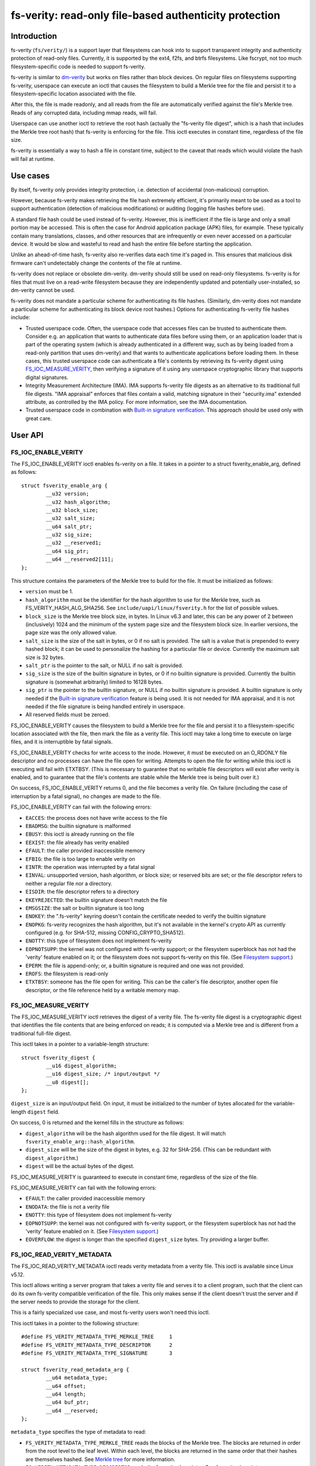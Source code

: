 .. SPDX-License-Identifier: GPL-2.0

.. _fsverity:

=======================================================
fs-verity: read-only file-based authenticity protection
=======================================================

Introduction
============

fs-verity (``fs/verity/``) is a support layer that filesystems can
hook into to support transparent integrity and authenticity protection
of read-only files.  Currently, it is supported by the ext4, f2fs, and
btrfs filesystems.  Like fscrypt, not too much filesystem-specific
code is needed to support fs-verity.

fs-verity is similar to `dm-verity
<https://www.kernel.org/doc/Documentation/device-mapper/verity.txt>`_
but works on files rather than block devices.  On regular files on
filesystems supporting fs-verity, userspace can execute an ioctl that
causes the filesystem to build a Merkle tree for the file and persist
it to a filesystem-specific location associated with the file.

After this, the file is made readonly, and all reads from the file are
automatically verified against the file's Merkle tree.  Reads of any
corrupted data, including mmap reads, will fail.

Userspace can use another ioctl to retrieve the root hash (actually
the "fs-verity file digest", which is a hash that includes the Merkle
tree root hash) that fs-verity is enforcing for the file.  This ioctl
executes in constant time, regardless of the file size.

fs-verity is essentially a way to hash a file in constant time,
subject to the caveat that reads which would violate the hash will
fail at runtime.

Use cases
=========

By itself, fs-verity only provides integrity protection, i.e.
detection of accidental (non-malicious) corruption.

However, because fs-verity makes retrieving the file hash extremely
efficient, it's primarily meant to be used as a tool to support
authentication (detection of malicious modifications) or auditing
(logging file hashes before use).

A standard file hash could be used instead of fs-verity.  However,
this is inefficient if the file is large and only a small portion may
be accessed.  This is often the case for Android application package
(APK) files, for example.  These typically contain many translations,
classes, and other resources that are infrequently or even never
accessed on a particular device.  It would be slow and wasteful to
read and hash the entire file before starting the application.

Unlike an ahead-of-time hash, fs-verity also re-verifies data each
time it's paged in.  This ensures that malicious disk firmware can't
undetectably change the contents of the file at runtime.

fs-verity does not replace or obsolete dm-verity.  dm-verity should
still be used on read-only filesystems.  fs-verity is for files that
must live on a read-write filesystem because they are independently
updated and potentially user-installed, so dm-verity cannot be used.

fs-verity does not mandate a particular scheme for authenticating its
file hashes.  (Similarly, dm-verity does not mandate a particular
scheme for authenticating its block device root hashes.)  Options for
authenticating fs-verity file hashes include:

- Trusted userspace code.  Often, the userspace code that accesses
  files can be trusted to authenticate them.  Consider e.g. an
  application that wants to authenticate data files before using them,
  or an application loader that is part of the operating system (which
  is already authenticated in a different way, such as by being loaded
  from a read-only partition that uses dm-verity) and that wants to
  authenticate applications before loading them.  In these cases, this
  trusted userspace code can authenticate a file's contents by
  retrieving its fs-verity digest using `FS_IOC_MEASURE_VERITY`_, then
  verifying a signature of it using any userspace cryptographic
  library that supports digital signatures.

- Integrity Measurement Architecture (IMA).  IMA supports fs-verity
  file digests as an alternative to its traditional full file digests.
  "IMA appraisal" enforces that files contain a valid, matching
  signature in their "security.ima" extended attribute, as controlled
  by the IMA policy.  For more information, see the IMA documentation.

- Trusted userspace code in combination with `Built-in signature
  verification`_.  This approach should be used only with great care.

User API
========

FS_IOC_ENABLE_VERITY
--------------------

The FS_IOC_ENABLE_VERITY ioctl enables fs-verity on a file.  It takes
in a pointer to a struct fsverity_enable_arg, defined as
follows::

    struct fsverity_enable_arg {
            __u32 version;
            __u32 hash_algorithm;
            __u32 block_size;
            __u32 salt_size;
            __u64 salt_ptr;
            __u32 sig_size;
            __u32 __reserved1;
            __u64 sig_ptr;
            __u64 __reserved2[11];
    };

This structure contains the parameters of the Merkle tree to build for
the file.  It must be initialized as follows:

- ``version`` must be 1.
- ``hash_algorithm`` must be the identifier for the hash algorithm to
  use for the Merkle tree, such as FS_VERITY_HASH_ALG_SHA256.  See
  ``include/uapi/linux/fsverity.h`` for the list of possible values.
- ``block_size`` is the Merkle tree block size, in bytes.  In Linux
  v6.3 and later, this can be any power of 2 between (inclusively)
  1024 and the minimum of the system page size and the filesystem
  block size.  In earlier versions, the page size was the only allowed
  value.
- ``salt_size`` is the size of the salt in bytes, or 0 if no salt is
  provided.  The salt is a value that is prepended to every hashed
  block; it can be used to personalize the hashing for a particular
  file or device.  Currently the maximum salt size is 32 bytes.
- ``salt_ptr`` is the pointer to the salt, or NULL if no salt is
  provided.
- ``sig_size`` is the size of the builtin signature in bytes, or 0 if no
  builtin signature is provided.  Currently the builtin signature is
  (somewhat arbitrarily) limited to 16128 bytes.
- ``sig_ptr``  is the pointer to the builtin signature, or NULL if no
  builtin signature is provided.  A builtin signature is only needed
  if the `Built-in signature verification`_ feature is being used.  It
  is not needed for IMA appraisal, and it is not needed if the file
  signature is being handled entirely in userspace.
- All reserved fields must be zeroed.

FS_IOC_ENABLE_VERITY causes the filesystem to build a Merkle tree for
the file and persist it to a filesystem-specific location associated
with the file, then mark the file as a verity file.  This ioctl may
take a long time to execute on large files, and it is interruptible by
fatal signals.

FS_IOC_ENABLE_VERITY checks for write access to the inode.  However,
it must be executed on an O_RDONLY file descriptor and no processes
can have the file open for writing.  Attempts to open the file for
writing while this ioctl is executing will fail with ETXTBSY.  (This
is necessary to guarantee that no writable file descriptors will exist
after verity is enabled, and to guarantee that the file's contents are
stable while the Merkle tree is being built over it.)

On success, FS_IOC_ENABLE_VERITY returns 0, and the file becomes a
verity file.  On failure (including the case of interruption by a
fatal signal), no changes are made to the file.

FS_IOC_ENABLE_VERITY can fail with the following errors:

- ``EACCES``: the process does not have write access to the file
- ``EBADMSG``: the builtin signature is malformed
- ``EBUSY``: this ioctl is already running on the file
- ``EEXIST``: the file already has verity enabled
- ``EFAULT``: the caller provided inaccessible memory
- ``EFBIG``: the file is too large to enable verity on
- ``EINTR``: the operation was interrupted by a fatal signal
- ``EINVAL``: unsupported version, hash algorithm, or block size; or
  reserved bits are set; or the file descriptor refers to neither a
  regular file nor a directory.
- ``EISDIR``: the file descriptor refers to a directory
- ``EKEYREJECTED``: the builtin signature doesn't match the file
- ``EMSGSIZE``: the salt or builtin signature is too long
- ``ENOKEY``: the ".fs-verity" keyring doesn't contain the certificate
  needed to verify the builtin signature
- ``ENOPKG``: fs-verity recognizes the hash algorithm, but it's not
  available in the kernel's crypto API as currently configured (e.g.
  for SHA-512, missing CONFIG_CRYPTO_SHA512).
- ``ENOTTY``: this type of filesystem does not implement fs-verity
- ``EOPNOTSUPP``: the kernel was not configured with fs-verity
  support; or the filesystem superblock has not had the 'verity'
  feature enabled on it; or the filesystem does not support fs-verity
  on this file.  (See `Filesystem support`_.)
- ``EPERM``: the file is append-only; or, a builtin signature is
  required and one was not provided.
- ``EROFS``: the filesystem is read-only
- ``ETXTBSY``: someone has the file open for writing.  This can be the
  caller's file descriptor, another open file descriptor, or the file
  reference held by a writable memory map.

FS_IOC_MEASURE_VERITY
---------------------

The FS_IOC_MEASURE_VERITY ioctl retrieves the digest of a verity file.
The fs-verity file digest is a cryptographic digest that identifies
the file contents that are being enforced on reads; it is computed via
a Merkle tree and is different from a traditional full-file digest.

This ioctl takes in a pointer to a variable-length structure::

    struct fsverity_digest {
            __u16 digest_algorithm;
            __u16 digest_size; /* input/output */
            __u8 digest[];
    };

``digest_size`` is an input/output field.  On input, it must be
initialized to the number of bytes allocated for the variable-length
``digest`` field.

On success, 0 is returned and the kernel fills in the structure as
follows:

- ``digest_algorithm`` will be the hash algorithm used for the file
  digest.  It will match ``fsverity_enable_arg::hash_algorithm``.
- ``digest_size`` will be the size of the digest in bytes, e.g. 32
  for SHA-256.  (This can be redundant with ``digest_algorithm``.)
- ``digest`` will be the actual bytes of the digest.

FS_IOC_MEASURE_VERITY is guaranteed to execute in constant time,
regardless of the size of the file.

FS_IOC_MEASURE_VERITY can fail with the following errors:

- ``EFAULT``: the caller provided inaccessible memory
- ``ENODATA``: the file is not a verity file
- ``ENOTTY``: this type of filesystem does not implement fs-verity
- ``EOPNOTSUPP``: the kernel was not configured with fs-verity
  support, or the filesystem superblock has not had the 'verity'
  feature enabled on it.  (See `Filesystem support`_.)
- ``EOVERFLOW``: the digest is longer than the specified
  ``digest_size`` bytes.  Try providing a larger buffer.

FS_IOC_READ_VERITY_METADATA
---------------------------

The FS_IOC_READ_VERITY_METADATA ioctl reads verity metadata from a
verity file.  This ioctl is available since Linux v5.12.

This ioctl allows writing a server program that takes a verity file
and serves it to a client program, such that the client can do its own
fs-verity compatible verification of the file.  This only makes sense
if the client doesn't trust the server and if the server needs to
provide the storage for the client.

This is a fairly specialized use case, and most fs-verity users won't
need this ioctl.

This ioctl takes in a pointer to the following structure::

   #define FS_VERITY_METADATA_TYPE_MERKLE_TREE     1
   #define FS_VERITY_METADATA_TYPE_DESCRIPTOR      2
   #define FS_VERITY_METADATA_TYPE_SIGNATURE       3

   struct fsverity_read_metadata_arg {
           __u64 metadata_type;
           __u64 offset;
           __u64 length;
           __u64 buf_ptr;
           __u64 __reserved;
   };

``metadata_type`` specifies the type of metadata to read:

- ``FS_VERITY_METADATA_TYPE_MERKLE_TREE`` reads the blocks of the
  Merkle tree.  The blocks are returned in order from the root level
  to the leaf level.  Within each level, the blocks are returned in
  the same order that their hashes are themselves hashed.
  See `Merkle tree`_ for more information.

- ``FS_VERITY_METADATA_TYPE_DESCRIPTOR`` reads the fs-verity
  descriptor.  See `fs-verity descriptor`_.

- ``FS_VERITY_METADATA_TYPE_SIGNATURE`` reads the builtin signature
  which was passed to FS_IOC_ENABLE_VERITY, if any.  See `Built-in
  signature verification`_.

The semantics are similar to those of ``pread()``.  ``offset``
specifies the offset in bytes into the metadata item to read from, and
``length`` specifies the maximum number of bytes to read from the
metadata item.  ``buf_ptr`` is the pointer to the buffer to read into,
cast to a 64-bit integer.  ``__reserved`` must be 0.  On success, the
number of bytes read is returned.  0 is returned at the end of the
metadata item.  The returned length may be less than ``length``, for
example if the ioctl is interrupted.

The metadata returned by FS_IOC_READ_VERITY_METADATA isn't guaranteed
to be authenticated against the file digest that would be returned by
`FS_IOC_MEASURE_VERITY`_, as the metadata is expected to be used to
implement fs-verity compatible verification anyway (though absent a
malicious disk, the metadata will indeed match).  E.g. to implement
this ioctl, the filesystem is allowed to just read the Merkle tree
blocks from disk without actually verifying the path to the root node.

FS_IOC_READ_VERITY_METADATA can fail with the following errors:

- ``EFAULT``: the caller provided inaccessible memory
- ``EINTR``: the ioctl was interrupted before any data was read
- ``EINVAL``: reserved fields were set, or ``offset + length``
  overflowed
- ``ENODATA``: the file is not a verity file, or
  FS_VERITY_METADATA_TYPE_SIGNATURE was requested but the file doesn't
  have a builtin signature
- ``ENOTTY``: this type of filesystem does not implement fs-verity, or
  this ioctl is not yet implemented on it
- ``EOPNOTSUPP``: the kernel was not configured with fs-verity
  support, or the filesystem superblock has not had the 'verity'
  feature enabled on it.  (See `Filesystem support`_.)

FS_IOC_GETFLAGS
---------------

The existing ioctl FS_IOC_GETFLAGS (which isn't specific to fs-verity)
can also be used to check whether a file has fs-verity enabled or not.
To do so, check for FS_VERITY_FL (0x00100000) in the returned flags.

The verity flag is not settable via FS_IOC_SETFLAGS.  You must use
FS_IOC_ENABLE_VERITY instead, since parameters must be provided.

statx
-----

Since Linux v5.5, the statx() system call sets STATX_ATTR_VERITY if
the file has fs-verity enabled.  This can perform better than
FS_IOC_GETFLAGS and FS_IOC_MEASURE_VERITY because it doesn't require
opening the file, and opening verity files can be expensive.

.. _accessing_verity_files:

Accessing verity files
======================

Applications can transparently access a verity file just like a
non-verity one, with the following exceptions:

- Verity files are readonly.  They cannot be opened for writing or
  truncate()d, even if the file mode bits allow it.  Attempts to do
  one of these things will fail with EPERM.  However, changes to
  metadata such as owner, mode, timestamps, and xattrs are still
  allowed, since these are not measured by fs-verity.  Verity files
  can also still be renamed, deleted, and linked to.

- Direct I/O is not supported on verity files.  Attempts to use direct
  I/O on such files will fall back to buffered I/O.

- DAX (Direct Access) is not supported on verity files, because this
  would circumvent the data verification.

- Reads of data that doesn't match the verity Merkle tree will fail
  with EIO (for read()) or SIGBUS (for mmap() reads).

- If the sysctl "fs.verity.require_signatures" is set to 1 and the
  file is not signed by a key in the ".fs-verity" keyring, then
  opening the file will fail.  See `Built-in signature verification`_.

Direct access to the Merkle tree is not supported.  Therefore, if a
verity file is copied, or is backed up and restored, then it will lose
its "verity"-ness.  fs-verity is primarily meant for files like
executables that are managed by a package manager.

File digest computation
=======================

This section describes how fs-verity hashes the file contents using a
Merkle tree to produce the digest which cryptographically identifies
the file contents.  This algorithm is the same for all filesystems
that support fs-verity.

Userspace only needs to be aware of this algorithm if it needs to
compute fs-verity file digests itself, e.g. in order to sign files.

.. _fsverity_merkle_tree:

Merkle tree
-----------

The file contents is divided into blocks, where the block size is
configurable but is usually 4096 bytes.  The end of the last block is
zero-padded if needed.  Each block is then hashed, producing the first
level of hashes.  Then, the hashes in this first level are grouped
into 'blocksize'-byte blocks (zero-padding the ends as needed) and
these blocks are hashed, producing the second level of hashes.  This
proceeds up the tree until only a single block remains.  The hash of
this block is the "Merkle tree root hash".

If the file fits in one block and is nonempty, then the "Merkle tree
root hash" is simply the hash of the single data block.  If the file
is empty, then the "Merkle tree root hash" is all zeroes.

The "blocks" here are not necessarily the same as "filesystem blocks".

If a salt was specified, then it's zero-padded to the closest multiple
of the input size of the hash algorithm's compression function, e.g.
64 bytes for SHA-256 or 128 bytes for SHA-512.  The padded salt is
prepended to every data or Merkle tree block that is hashed.

The purpose of the block padding is to cause every hash to be taken
over the same amount of data, which simplifies the implementation and
keeps open more possibilities for hardware acceleration.  The purpose
of the salt padding is to make the salting "free" when the salted hash
state is precomputed, then imported for each hash.

Example: in the recommended configuration of SHA-256 and 4K blocks,
128 hash values fit in each block.  Thus, each level of the Merkle
tree is approximately 128 times smaller than the previous, and for
large files the Merkle tree's size converges to approximately 1/127 of
the original file size.  However, for small files, the padding is
significant, making the space overhead proportionally more.

.. _fsverity_descriptor:

fs-verity descriptor
--------------------

By itself, the Merkle tree root hash is ambiguous.  For example, it
can't a distinguish a large file from a small second file whose data
is exactly the top-level hash block of the first file.  Ambiguities
also arise from the convention of padding to the next block boundary.

To solve this problem, the fs-verity file digest is actually computed
as a hash of the following structure, which contains the Merkle tree
root hash as well as other fields such as the file size::

    struct fsverity_descriptor {
            __u8 version;           /* must be 1 */
            __u8 hash_algorithm;    /* Merkle tree hash algorithm */
            __u8 log_blocksize;     /* log2 of size of data and tree blocks */
            __u8 salt_size;         /* size of salt in bytes; 0 if none */
            __le32 __reserved_0x04; /* must be 0 */
            __le64 data_size;       /* size of file the Merkle tree is built over */
            __u8 root_hash[64];     /* Merkle tree root hash */
            __u8 salt[32];          /* salt prepended to each hashed block */
            __u8 __reserved[144];   /* must be 0's */
    };

Built-in signature verification
===============================

CONFIG_FS_VERITY_BUILTIN_SIGNATURES=y adds supports for in-kernel
verification of fs-verity builtin signatures.

**IMPORTANT**!  Please take great care before using this feature.
It is not the only way to do signatures with fs-verity, and the
alternatives (such as userspace signature verification, and IMA
appraisal) can be much better.  It's also easy to fall into a trap
of thinking this feature solves more problems than it actually does.

Enabling this option adds the following:

1. At boot time, the kernel creates a keyring named ".fs-verity".  The
   root user can add trusted X.509 certificates to this keyring using
   the add_key() system call.

2. `FS_IOC_ENABLE_VERITY`_ accepts a pointer to a PKCS#7 formatted
   detached signature in DER format of the file's fs-verity digest.
   On success, the ioctl persists the signature alongside the Merkle
   tree.  Then, any time the file is opened, the kernel verifies the
   file's actual digest against this signature, using the certificates
   in the ".fs-verity" keyring.

3. A new sysctl "fs.verity.require_signatures" is made available.
   When set to 1, the kernel requires that all verity files have a
   correctly signed digest as described in (2).

The data that the signature as described in (2) must be a signature of
is the fs-verity file digest in the following format::

    struct fsverity_formatted_digest {
            char magic[8];                  /* must be "FSVerity" */
            __le16 digest_algorithm;
            __le16 digest_size;
            __u8 digest[];
    };

That's it.  It should be emphasized again that fs-verity builtin
signatures are not the only way to do signatures with fs-verity.  See
`Use cases`_ for an overview of ways in which fs-verity can be used.
fs-verity builtin signatures have some major limitations that should
be carefully considered before using them:

- Builtin signature verification does *not* make the kernel enforce
  that any files actually have fs-verity enabled.  Thus, it is not a
  complete authentication policy.  Currently, if it is used, the only
  way to complete the authentication policy is for trusted userspace
  code to explicitly check whether files have fs-verity enabled with a
  signature before they are accessed.  (With
  fs.verity.require_signatures=1, just checking whether fs-verity is
  enabled suffices.)  But, in this case the trusted userspace code
  could just store the signature alongside the file and verify it
  itself using a cryptographic library, instead of using this feature.

- A file's builtin signature can only be set at the same time that
  fs-verity is being enabled on the file.  Changing or deleting the
  builtin signature later requires re-creating the file.

- Builtin signature verification uses the same set of public keys for
  all fs-verity enabled files on the system.  Different keys cannot be
  trusted for different files; each key is all or nothing.

- The sysctl fs.verity.require_signatures applies system-wide.
  Setting it to 1 only works when all users of fs-verity on the system
  agree that it should be set to 1.  This limitation can prevent
  fs-verity from being used in cases where it would be helpful.

- Builtin signature verification can only use signature algorithms
  that are supported by the kernel.  For example, the kernel does not
  yet support Ed25519, even though this is often the signature
  algorithm that is recommended for new cryptographic designs.

- fs-verity builtin signatures are in PKCS#7 format, and the public
  keys are in X.509 format.  These formats are commonly used,
  including by some other kernel features (which is why the fs-verity
  builtin signatures use them), and are very feature rich.
  Unfortunately, history has shown that code that parses and handles
  these formats (which are from the 1990s and are based on ASN.1)
  often has vulnerabilities as a result of their complexity.  This
  complexity is not inherent to the cryptography itself.

  fs-verity users who do not need advanced features of X.509 and
  PKCS#7 should strongly consider using simpler formats, such as plain
  Ed25519 keys and signatures, and verifying signatures in userspace.

  fs-verity users who choose to use X.509 and PKCS#7 anyway should
  still consider that verifying those signatures in userspace is more
  flexible (for other reasons mentioned earlier in this document) and
  eliminates the need to enable CONFIG_FS_VERITY_BUILTIN_SIGNATURES
  and its associated increase in kernel attack surface.  In some cases
  it can even be necessary, since advanced X.509 and PKCS#7 features
  do not always work as intended with the kernel.  For example, the
  kernel does not check X.509 certificate validity times.

  Note: IMA appraisal, which supports fs-verity, does not use PKCS#7
  for its signatures, so it partially avoids the issues discussed
  here.  IMA appraisal does use X.509.

Filesystem support
==================

fs-verity is supported by several filesystems, described below.  The
CONFIG_FS_VERITY kconfig option must be enabled to use fs-verity on
any of these filesystems.

``include/linux/fsverity.h`` declares the interface between the
``fs/verity/`` support layer and filesystems.  Briefly, filesystems
must provide an ``fsverity_operations`` structure that provides
methods to read and write the verity metadata to a filesystem-specific
location, including the Merkle tree blocks and
``fsverity_descriptor``.  Filesystems must also call functions in
``fs/verity/`` at certain times, such as when a file is opened or when
pages have been read into the pagecache.  (See `Verifying data`_.)

ext4
----

ext4 supports fs-verity since Linux v5.4 and e2fsprogs v1.45.2.

To create verity files on an ext4 filesystem, the filesystem must have
been formatted with ``-O verity`` or had ``tune2fs -O verity`` run on
it.  "verity" is an RO_COMPAT filesystem feature, so once set, old
kernels will only be able to mount the filesystem readonly, and old
versions of e2fsck will be unable to check the filesystem.  Moreover,
currently ext4 only supports mounting a filesystem with the "verity"
feature when its block size is equal to PAGE_SIZE (often 4096 bytes).

ext4 sets the EXT4_VERITY_FL on-disk inode flag on verity files.  It
can only be set by `FS_IOC_ENABLE_VERITY`_, and it cannot be cleared.

ext4 also supports encryption, which can be used simultaneously with
fs-verity.  In this case, the plaintext data is verified rather than
the ciphertext.  This is necessary in order to make the fs-verity file
digest meaningful, since every file is encrypted differently.

ext4 stores the verity metadata (Merkle tree and fsverity_descriptor)
past the end of the file, starting at the first 64K boundary beyond
i_size.  This approach works because (a) verity files are readonly,
and (b) pages fully beyond i_size aren't visible to userspace but can
be read/written internally by ext4 with only some relatively small
changes to ext4.  This approach avoids having to depend on the
EA_INODE feature and on rearchitecturing ext4's xattr support to
support paging multi-gigabyte xattrs into memory, and to support
encrypting xattrs.  Note that the verity metadata *must* be encrypted
when the file is, since it contains hashes of the plaintext data.

ext4 only allows verity on extent-based files.

f2fs
----

f2fs supports fs-verity since Linux v5.4 and f2fs-tools v1.11.0.

To create verity files on an f2fs filesystem, the filesystem must have
been formatted with ``-O verity``.

f2fs sets the FADVISE_VERITY_BIT on-disk inode flag on verity files.
It can only be set by `FS_IOC_ENABLE_VERITY`_, and it cannot be
cleared.

Like ext4, f2fs stores the verity metadata (Merkle tree and
fsverity_descriptor) past the end of the file, starting at the first
64K boundary beyond i_size.  See explanation for ext4 above.
Moreover, f2fs supports at most 4096 bytes of xattr entries per inode
which usually wouldn't be enough for even a single Merkle tree block.

f2fs doesn't support enabling verity on files that currently have
atomic or volatile writes pending.

btrfs
-----

btrfs supports fs-verity since Linux v5.15.  Verity-enabled inodes are
marked with a RO_COMPAT inode flag, and the verity metadata is stored
in separate btree items.

Implementation details
======================

Verifying data
--------------

fs-verity ensures that all reads of a verity file's data are verified,
regardless of which syscall is used to do the read (e.g. mmap(),
read(), pread()) and regardless of whether it's the first read or a
later read (unless the later read can return cached data that was
already verified).  Below, we describe how filesystems implement this.

Pagecache
~~~~~~~~~

For filesystems using Linux's pagecache, the ``->read_folio()`` and
``->readahead()`` methods must be modified to verify folios before
they are marked Uptodate.  Merely hooking ``->read_iter()`` would be
insufficient, since ``->read_iter()`` is not used for memory maps.

Therefore, fs/verity/ provides the function fsverity_verify_blocks()
which verifies data that has been read into the pagecache of a verity
inode.  The containing folio must still be locked and not Uptodate, so
it's not yet readable by userspace.  As needed to do the verification,
fsverity_verify_blocks() will call back into the filesystem to read
hash blocks via fsverity_operations::read_merkle_tree_page().

fsverity_verify_blocks() returns false if verification failed; in this
case, the filesystem must not set the folio Uptodate.  Following this,
as per the usual Linux pagecache behavior, attempts by userspace to
read() from the part of the file containing the folio will fail with
EIO, and accesses to the folio within a memory map will raise SIGBUS.

In principle, verifying a data block requires verifying the entire
path in the Merkle tree from the data block to the root hash.
However, for efficiency the filesystem may cache the hash blocks.
Therefore, fsverity_verify_blocks() only ascends the tree reading hash
blocks until an already-verified hash block is seen.  It then verifies
the path to that block.

This optimization, which is also used by dm-verity, results in
excellent sequential read performance.  This is because usually (e.g.
127 in 128 times for 4K blocks and SHA-256) the hash block from the
bottom level of the tree will already be cached and checked from
reading a previous data block.  However, random reads perform worse.

Block device based filesystems
~~~~~~~~~~~~~~~~~~~~~~~~~~~~~~

Block device based filesystems (e.g. ext4 and f2fs) in Linux also use
the pagecache, so the above subsection applies too.  However, they
also usually read many data blocks from a file at once, grouped into a
structure called a "bio".  To make it easier for these types of
filesystems to support fs-verity, fs/verity/ also provides a function
fsverity_verify_bio() which verifies all data blocks in a bio.

ext4 and f2fs also support encryption.  If a verity file is also
encrypted, the data must be decrypted before being verified.  To
support this, these filesystems allocate a "post-read context" for
each bio and store it in ``->bi_private``::

    struct bio_post_read_ctx {
           struct bio *bio;
           struct work_struct work;
           unsigned int cur_step;
           unsigned int enabled_steps;
    };

``enabled_steps`` is a bitmask that specifies whether decryption,
verity, or both is enabled.  After the bio completes, for each needed
postprocessing step the filesystem enqueues the bio_post_read_ctx on a
workqueue, and then the workqueue work does the decryption or
verification.  Finally, folios where no decryption or verity error
occurred are marked Uptodate, and the folios are unlocked.

On many filesystems, files can contain holes.  Normally,
``->readahead()`` simply zeroes hole blocks and considers the
corresponding data to be up-to-date; no bios are issued.  To prevent
this case from bypassing fs-verity, filesystems use
fsverity_verify_blocks() to verify hole blocks.

Filesystems also disable direct I/O on verity files, since otherwise
direct I/O would bypass fs-verity.

Userspace utility
=================

This document focuses on the kernel, but a userspace utility for
fs-verity can be found at:

	https://git.kernel.org/pub/scm/linux/kernel/git/ebiggers/fsverity-utils.git

See the README.md file in the fsverity-utils source tree for details,
including examples of setting up fs-verity protected files.

Tests
=====

To test fs-verity, use xfstests.  For example, using `kvm-xfstests
<https://github.com/tytso/xfstests-bld/blob/master/Documentation/kvm-quickstart.md>`_::

    kvm-xfstests -c ext4,f2fs,btrfs -g verity

FAQ
===

This section answers frequently asked questions about fs-verity that
weren't already directly answered in other parts of this document.

:Q: Why isn't fs-verity part of IMA?
:A: fs-verity and IMA (Integrity Measurement Architecture) have
    different focuses.  fs-verity is a filesystem-level mechanism for
    hashing individual files using a Merkle tree.  In contrast, IMA
    specifies a system-wide policy that specifies which files are
    hashed and what to do with those hashes, such as log them,
    authenticate them, or add them to a measurement list.

    IMA supports the fs-verity hashing mechanism as an alternative
    to full file hashes, for those who want the performance and
    security benefits of the Merkle tree based hash.  However, it
    doesn't make sense to force all uses of fs-verity to be through
    IMA.  fs-verity already meets many users' needs even as a
    standalone filesystem feature, and it's testable like other
    filesystem features e.g. with xfstests.

:Q: Isn't fs-verity useless because the attacker can just modify the
    hashes in the Merkle tree, which is stored on-disk?
:A: To verify the authenticity of an fs-verity file you must verify
    the authenticity of the "fs-verity file digest", which
    incorporates the root hash of the Merkle tree.  See `Use cases`_.

:Q: Isn't fs-verity useless because the attacker can just replace a
    verity file with a non-verity one?
:A: See `Use cases`_.  In the initial use case, it's really trusted
    userspace code that authenticates the files; fs-verity is just a
    tool to do this job efficiently and securely.  The trusted
    userspace code will consider non-verity files to be inauthentic.

:Q: Why does the Merkle tree need to be stored on-disk?  Couldn't you
    store just the root hash?
:A: If the Merkle tree wasn't stored on-disk, then you'd have to
    compute the entire tree when the file is first accessed, even if
    just one byte is being read.  This is a fundamental consequence of
    how Merkle tree hashing works.  To verify a leaf node, you need to
    verify the whole path to the root hash, including the root node
    (the thing which the root hash is a hash of).  But if the root
    node isn't stored on-disk, you have to compute it by hashing its
    children, and so on until you've actually hashed the entire file.

    That defeats most of the point of doing a Merkle tree-based hash,
    since if you have to hash the whole file ahead of time anyway,
    then you could simply do sha256(file) instead.  That would be much
    simpler, and a bit faster too.

    It's true that an in-memory Merkle tree could still provide the
    advantage of verification on every read rather than just on the
    first read.  However, it would be inefficient because every time a
    hash page gets evicted (you can't pin the entire Merkle tree into
    memory, since it may be very large), in order to restore it you
    again need to hash everything below it in the tree.  This again
    defeats most of the point of doing a Merkle tree-based hash, since
    a single block read could trigger re-hashing gigabytes of data.

:Q: But couldn't you store just the leaf nodes and compute the rest?
:A: See previous answer; this really just moves up one level, since
    one could alternatively interpret the data blocks as being the
    leaf nodes of the Merkle tree.  It's true that the tree can be
    computed much faster if the leaf level is stored rather than just
    the data, but that's only because each level is less than 1% the
    size of the level below (assuming the recommended settings of
    SHA-256 and 4K blocks).  For the exact same reason, by storing
    "just the leaf nodes" you'd already be storing over 99% of the
    tree, so you might as well simply store the whole tree.

:Q: Can the Merkle tree be built ahead of time, e.g. distributed as
    part of a package that is installed to many computers?
:A: This isn't currently supported.  It was part of the original
    design, but was removed to simplify the kernel UAPI and because it
    wasn't a critical use case.  Files are usually installed once and
    used many times, and cryptographic hashing is somewhat fast on
    most modern processors.

:Q: Why doesn't fs-verity support writes?
:A: Write support would be very difficult and would require a
    completely different design, so it's well outside the scope of
    fs-verity.  Write support would require:

    - A way to maintain consistency between the data and hashes,
      including all levels of hashes, since corruption after a crash
      (especially of potentially the entire file!) is unacceptable.
      The main options for solving this are data journalling,
      copy-on-write, and log-structured volume.  But it's very hard to
      retrofit existing filesystems with new consistency mechanisms.
      Data journalling is available on ext4, but is very slow.

    - Rebuilding the Merkle tree after every write, which would be
      extremely inefficient.  Alternatively, a different authenticated
      dictionary structure such as an "authenticated skiplist" could
      be used.  However, this would be far more complex.

    Compare it to dm-verity vs. dm-integrity.  dm-verity is very
    simple: the kernel just verifies read-only data against a
    read-only Merkle tree.  In contrast, dm-integrity supports writes
    but is slow, is much more complex, and doesn't actually support
    full-device authentication since it authenticates each sector
    independently, i.e. there is no "root hash".  It doesn't really
    make sense for the same device-mapper target to support these two
    very different cases; the same applies to fs-verity.

:Q: Since verity files are immutable, why isn't the immutable bit set?
:A: The existing "immutable" bit (FS_IMMUTABLE_FL) already has a
    specific set of semantics which not only make the file contents
    read-only, but also prevent the file from being deleted, renamed,
    linked to, or having its owner or mode changed.  These extra
    properties are unwanted for fs-verity, so reusing the immutable
    bit isn't appropriate.

:Q: Why does the API use ioctls instead of setxattr() and getxattr()?
:A: Abusing the xattr interface for basically arbitrary syscalls is
    heavily frowned upon by most of the Linux filesystem developers.
    An xattr should really just be an xattr on-disk, not an API to
    e.g. magically trigger construction of a Merkle tree.

:Q: Does fs-verity support remote filesystems?
:A: So far all filesystems that have implemented fs-verity support are
    local filesystems, but in principle any filesystem that can store
    per-file verity metadata can support fs-verity, regardless of
    whether it's local or remote.  Some filesystems may have fewer
    options of where to store the verity metadata; one possibility is
    to store it past the end of the file and "hide" it from userspace
    by manipulating i_size.  The data verification functions provided
    by ``fs/verity/`` also assume that the filesystem uses the Linux
    pagecache, but both local and remote filesystems normally do so.

:Q: Why is anything filesystem-specific at all?  Shouldn't fs-verity
    be implemented entirely at the VFS level?
:A: There are many reasons why this is not possible or would be very
    difficult, including the following:

    - To prevent bypassing verification, folios must not be marked
      Uptodate until they've been verified.  Currently, each
      filesystem is responsible for marking folios Uptodate via
      ``->readahead()``.  Therefore, currently it's not possible for
      the VFS to do the verification on its own.  Changing this would
      require significant changes to the VFS and all filesystems.

    - It would require defining a filesystem-independent way to store
      the verity metadata.  Extended attributes don't work for this
      because (a) the Merkle tree may be gigabytes, but many
      filesystems assume that all xattrs fit into a single 4K
      filesystem block, and (b) ext4 and f2fs encryption doesn't
      encrypt xattrs, yet the Merkle tree *must* be encrypted when the
      file contents are, because it stores hashes of the plaintext
      file contents.

      So the verity metadata would have to be stored in an actual
      file.  Using a separate file would be very ugly, since the
      metadata is fundamentally part of the file to be protected, and
      it could cause problems where users could delete the real file
      but not the metadata file or vice versa.  On the other hand,
      having it be in the same file would break applications unless
      filesystems' notion of i_size were divorced from the VFS's,
      which would be complex and require changes to all filesystems.

    - It's desirable that FS_IOC_ENABLE_VERITY uses the filesystem's
      transaction mechanism so that either the file ends up with
      verity enabled, or no changes were made.  Allowing intermediate
      states to occur after a crash may cause problems.

